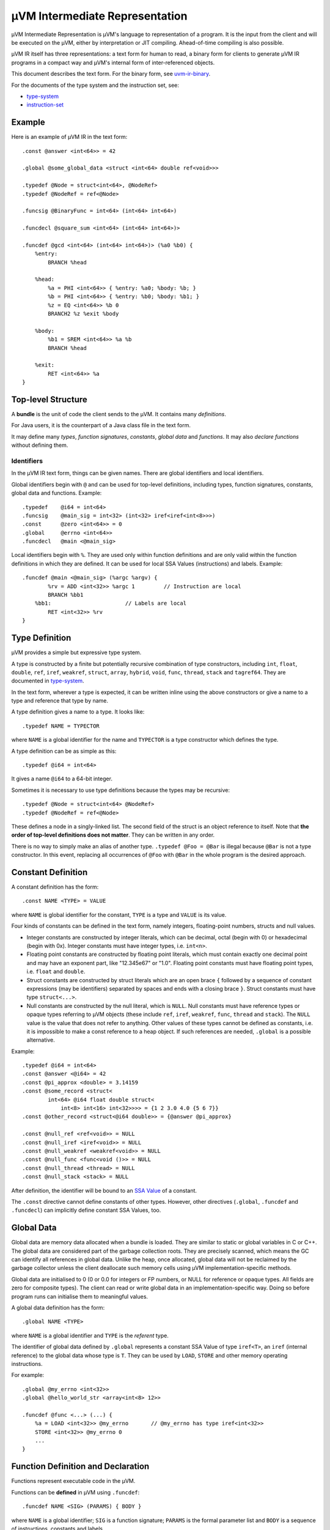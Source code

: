 ===============================
µVM Intermediate Representation
===============================

µVM Intermediate Representation is µVM's language to representation of a
program.  It is the input from the client and will be executed on the µVM,
either by interpretation or JIT compiling. Ahead-of-time compiling is also
possible.

µVM IR itself has three representations: a text form for human to read, a binary
form for clients to generate µVM IR programs in a compact way and µVM's internal
form of inter-referenced objects.

This document describes the text form. For the binary form, see
`<uvm-ir-binary>`__.

For the documents of the type system and the instruction set, see:

- `<type-system>`__
- `<instruction-set>`__

Example
=======

Here is an example of µVM IR in the text form::

    .const @answer <int<64>> = 42

    .global @some_global_data <struct <int<64> double ref<void>>>

    .typedef @Node = struct<int<64>, @NodeRef>
    .typedef @NodeRef = ref<@Node>

    .funcsig @BinaryFunc = int<64> (int<64> int<64>)

    .funcdecl @square_sum <int<64> (int<64> int<64>)>

    .funcdef @gcd <int<64> (int<64> int<64>)> (%a0 %b0) {
        %entry:
            BRANCH %head

        %head:
            %a = PHI <int<64>> { %entry: %a0; %body: %b; }
            %b = PHI <int<64>> { %entry: %b0; %body: %b1; }
            %z = EQ <int<64>> %b 0
            BRANCH2 %z %exit %body

        %body:
            %b1 = SREM <int<64>> %a %b
            BRANCH %head

        %exit:
            RET <int<64>> %a
    }

Top-level Structure
===================

A **bundle** is the unit of code the client sends to the µVM. It contains many
*definitions*.

For Java users, it is the counterpart of a Java class file in the text form.

It may define many *types*, *function signatures*, *constants*, *global data*
and *functions*. It may also *declare functions* without defining them.

Identifiers
-----------

In the µVM IR text form, things can be given names. There are global identifiers
and local identifiers.

Global identifiers begin with ``@`` and can be used for top-level definitions,
including types, function signatures, constants, global data and functions.
Example::

    .typedef    @i64 = int<64>
    .funcsig    @main_sig = int<32> (int<32> iref<iref<int<8>>>)
    .const      @zero <int<64>> = 0
    .global     @errno <int<64>>
    .funcdecl   @main <@main_sig>

Local identifiers begin with ``%``. They are used only within function
definitions and are only valid within the function definitions in which they are
defined. It can be used for local SSA Values (instructions) and labels.
Example::

    .funcdef @main <@main_sig> (%argc %argv) {
            %rv = ADD <int<32>> %argc 1         // Instruction are local
            BRANCH %bb1
        %bb1:                       // Labels are local
            RET <int<32>> %rv
    }

Type Definition
===============

µVM provides a simple but expressive type system.

A type is constructed by a finite but potentially recursive combination of type
constructors, including ``int``, ``float``, ``double``,
``ref``, ``iref``, ``weakref``, ``struct``,
``array``, ``hybrid``, ``void``, ``func``,
``thread``, ``stack`` and ``tagref64``. They are
documented in `<type-system>`__.

In the text form, wherever a type is expected, it can be written inline using
the above constructors or give a name to a type and reference that type by name.

A type definition gives a name to a type. It looks like::

    .typedef NAME = TYPECTOR

where ``NAME`` is a global identifier for the name and ``TYPECTOR`` is a type
constructor which defines the type.

A type definition can be as simple as this::

    .typedef @i64 = int<64>

It gives a name ``@i64`` to a 64-bit integer.

Sometimes it is necessary to use type definitions because the types may be
recursive::

    .typedef @Node = struct<int<64> @NodeRef>
    .typedef @NodeRef = ref<@Node>

These defines a node in a singly-linked list. The second field of the struct is
an object reference to itself. Note that **the order of top-level definitions
does not matter**. They can be written in any order.

There is no way to simply make an alias of another type. ``.typedef @Foo =
@Bar`` is illegal because ``@Bar`` is not a type constructor. In this event,
replacing all occurrences of ``@Foo`` with ``@Bar`` in the whole program is the
desired approach.

Constant Definition
===================

A constant definition has the form::

    .const NAME <TYPE> = VALUE

where ``NAME`` is global identifier for the constant, ``TYPE`` is a type and
``VALUE`` is its value.

Four kinds of constants can be defined in the text form, namely integers,
floating-point numbers, structs and null values.

- Integer constants are constructed by integer literals, which can be decimal,
  octal (begin with 0) or hexadecimal (begin with 0x). Integer constants must
  have integer types, i.e. ``int<n>``.
- Floating point constants are constructed by floating point literals, which
  must contain exactly one decimal point and may have an exponent part, like
  "12.345e67" or "1.0". Floating point constants must have floating point types,
  i.e. ``float`` and ``double``.
- Struct constants are constructed by struct literals which are an
  open brace ``{`` followed by a sequence of constant expressions (may be
  identifiers) separated by spaces and ends with a closing brace ``}``. Struct
  constants must have type ``struct<...>``.
- Null constants are constructed by the null literal, which is ``NULL``. Null
  constants must have reference types or opaque types referring to µVM objects
  (these include ``ref``, ``iref``, ``weakref``,
  ``func``, ``thread`` and ``stack``). The ``NULL``
  value is the value that does not refer to anything. Other values of these
  types cannot be defined as constants, i.e. it is impossible to make a const
  reference to a heap object. If such references are needed, ``.global`` is a
  possible alternative.

Example::

    .typedef @i64 = int<64>
    .const @answer <@i64> = 42
    .const @pi_approx <double> = 3.14159
    .const @some_record <struct<
            int<64> @i64 float double struct<
                int<8> int<16> int<32>>>> = {1 2 3.0 4.0 {5 6 7}}
    .const @other_record <struct<@i64 double>> = {@answer @pi_approx}

    .const @null_ref <ref<void>> = NULL
    .const @null_iref <iref<void>> = NULL
    .const @null_weakref <weakref<void>> = NULL
    .const @null_func <func<void ()>> = NULL
    .const @null_thread <thread> = NULL
    .const @null_stack <stack> = NULL


After definition, the identifier will be bound to an `SSA Value <ssa-value_>`_
of a constant.

The ``.const`` directive cannot define constants of other types. However, other
directives (``.global``, ``.funcdef`` and ``.funcdecl``) can implicitly define
constant SSA Values, too.

Global Data
===========

Global data are memory data allocated when a bundle is loaded. They are similar
to static or global variables in C or C++. The global data are considered part
of the garbage collection roots. They are precisely scanned, which means the GC
can identify all references in global data. Unlike the heap, once allocated,
global data will not be reclaimed by the garbage collector unless the client
deallocate such memory cells using µVM implementation-specific methods. 

Global data are initialised to 0 (0 or 0.0 for integers or FP numbers, or NULL
for reference or opaque types. All fields are zero for composite types). The
client can read or write global data in an implementation-specific way. Doing so
before program runs can initialise them to meaningful values.

A global data definition has the form::

    .global NAME <TYPE>

where ``NAME`` is a global identifier and ``TYPE`` is the *referent* type.

The identifier of global data defined by ``.global`` represents a constant SSA
Value of type ``iref<T>``, an ``iref`` (internal reference) to the
global data whose type is ``T``. They can be used by ``LOAD``,
``STORE`` and other memory operating instructions.

For example::

    .global @my_errno <int<32>>
    .global @hello_world_str <array<int<8> 12>>

    .funcdef @func <...> (...) {
        %a = LOAD <int<32>> @my_errno       // @my_errno has type iref<int<32>>
        STORE <int<32>> @my_errno 0
        ...
    }

Function Definition and Declaration
===================================

Functions represent executable code in the µVM.

Functions can be **defined** in µVM using ``.funcdef``::

    .funcdef NAME <SIG> (PARAMS) { BODY }

where ``NAME`` is a global identifier; ``SIG`` is a function signature;
``PARAMS`` is the formal parameter list and ``BODY`` is a sequence of
instructions, constants and labels.

A signature is a return value plus a parameter list, in the form ``RV (P1 P2 P3
...)``, where ``RV``, ``P1``, ``P2``, ... are types of the return value and the
parameters, respectively. For example, a function with two parameters, a float
and a double, and a return value of ``int<64>`` can be defined as::

    .funcdef @example <int<64> (float double)> (%p0 %p1) {
        ...
    }

For convenience, the signature can be defined separately using ``.funcsig``::

    .funcsig NAME = RV (P1 P2 P3 ...)

where ``NAME`` is a global identifier. The signature of the above ``@example``
function can be defined separately as::

    .funcsig @ExampleSig = int<64> (float double)

    .funcdef @example <@ExampleSig> (%p0 %p1) {
        ...
    }

The formal parameter list is a list of local identifiers, each of which receives
the value of one parameter passed to the function. The number of formal
parameters must match the signature.

A function can be **declared** without defining using ``.funcdecl``::

    .funcdecl NAME <SIG>

where ``NAME`` is a global identifier and ``SIG`` is the signature.

A declared function has no body and can be defined later.

Note that the definitions does not have an order. It is allowed to define two
functions that call each other without having to declare the second 

A function can be re-defined provided that the signature is not changed. The new
function will replace the old one and all existing call sites to the old
function will automatically call the new version.

The identifier of a function defined by ``.funcdef`` or ``.funcdecl`` represents
a constant SSA Value of type ``func``. It can be used by the
``CALL``, ``INVOKE``, ``TAILCALL`` and
``NEWSTACK`` instructions.


Function Identifier
-------------------

Each function, declared or defined, has a unique function identifier, which is
**not** the identifier in the text form or the binary form of the µVM IR. It is
the value of the ``func`` type, which is opaque in the sense that the
underlying binary runtime representation is an implementation detail of the µVM.
It may be implemented as the address of the compiled code, but does not have to
be.

When a function is declared, such a unique ID is reserved for the function. When
defining a function, the function ID is bound to the definition. When
re-defining a function, the newly defined function body replaces the older
version, but the function ID does not change. All existing values of the
``func`` type remain valid, but refers to the newer version of the
function, instead. All existing activation of the older version of the function
remain to be valid. Decided by the implementation, the garbage collector may
reclaim the space of compiled function code once there is no active frames of
the older version on all stacks.

Function Body
=============

When defining a function using ``.funcdef``, the body of the function must be
supplied.

The function body consists of many instructions with labels in between marking
the beginnings of basic blocks.

The body of a function consists of many basic blocks.

The first basic block, called the entry block and conventionally named
``%entry``, is the unique entry point of a function.

Each basic block contains a sequence of instructions. The grammar for each
instruction is defined separately in `<instruction-set>`__. In the text form,
each instruction may optionally have an identifier::

    %rv = OPCODE <type_param> arg1 arg2 ...
    OPCODE <type_param> arg1 arg2 ...

In the above example, ``%rv`` is the identifier of the first instruction. The
identifier represents an SSA Value (introduced later) of the value returned by
the instruction.

Example::

    .funcdef @gcd <int<64> (int<64> int<64>)> (%a0 %b0) {

        %entry:
            BRANCH %head

        %head:
            %a = PHI <int<64>> { %entry: %a0; %body: %b; }
            %b = PHI <int<64>> { %entry: %b0; %body: %b1; }
            %z = EQ <int<64>> %b 0
            BRANCH2 %z %exit %body

        %body:
            %b1 = SREM <int<64>> %a %b
            BRANCH %head

        %exit:
            RET <int<64>> %a
    }


It is allowed to give name to instructions that does not return value. In this
case, the client can refer to this instruction using this identifier, but the
identifier does not represent a value. So ``%br = BRANCH %head`` is still valid.

The label ``%entry`` can be omitted. In fact, it can always be omitted because
**it is not allowed to branch to the entry block**.

In the text form, constants can be written inline, as long as its type can be
inferred from the current instruction. For example. it is allowed to write::

    %z = EQ <int<64>> %b 0

because the type of ``0`` can be inferred from the type parameter ``int<64>``.

The last instruction of any basic block must be a terminating instruction, which
is one of

- ``BRANCH``: Unconditional branching.
- ``BRANCH2``: Binary conditional branching.
- ``SWITCH``: Multi-way branching.
- ``INVOKE``: Call a function, anticipating an exception to be thrown.
- ``TAILCALL``: Call a function and return its return value.
- ``RET``: Return from a function.
- ``RETVOID``: Return from a function of ``void`` return type.
- ``THROW``: Throw an exception to the caller.
- ``TRAP``: Transfer the control to the client for further processing.
  Exception may be thrown from the client.
- ``WATCHPOINT``: A trap that is disabled in the beginning and can be
  enabled asynchronously by the client later during execution.
- ``IINVOKE``: Call an intrinsic function, anticipating an exception.

Two kinds of instructions must appear (in any order) in the beginning of any
basic blocks except the entry block. They are

- ``PHI``: The phi-node of the SSA form. Its value depends on the
  incoming control flow.
- ``LANDINGPAD``: Only used as the exceptional destination of
  ``INVOKE``, ``TRAP``, ``WATCHPOINT`` and
  ``IINVOKE``, which anticipate an exception. Its value is an object
  reference to the exception object (which may be anything since µVM only
  require that exceptions are object references, but does not define the content
  of such objects).

The SSA Form
------------

The µVM IR uses the SSA form. Every instruction operates on SSA Values. An SSA
Value is defined in exactly one **place**. This does not imply that it is only
assigned one *time* since a loop structure will re-evaluate an instruction.

.. _ssa-value:

An SSA Value is one of

- constant: The Value which never changes. Specifically, 

  - The identifier of constants defined by the ``.const`` directive represents
    an SSA Value of the type indicated.

  - In the text form, literal values written inline are treated as constants of
    the type expected by the respective instructions they are used in.

  - The identifier of Global data defined by ``.global`` represents a constant
    SSA Value of type ``iref<T>``, an ``iref`` (internal reference) to
    the global data whose type is ``T``.

  - The identifier of a function defined by ``.funcdef`` or ``.funcdecl``
    represents a constant SSA Value of type ``func``.

- instruction: The Value which is computed. Specifically,

  - The identifier of an instruction, if present, represents an SSA Value of its
    return value.

In µVM, parameters are implemented as an instruction implicitly defined by the
formal parameter list. Control flow analysis can treat them as being defined in
the beginning of the entry block.

The Instruction Set
-------------------

The full instruction set can be found in `<instruction-set>`__.

.. vim: textwidth=80
